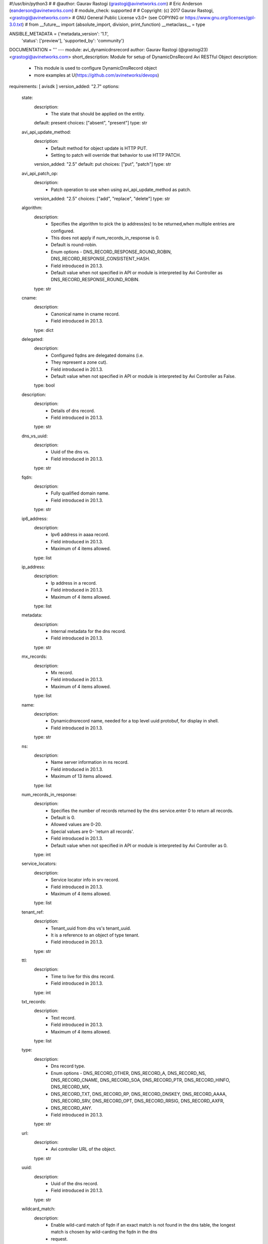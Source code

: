 #!/usr/bin/python3
#
# @author: Gaurav Rastogi (grastogi@avinetworks.com)
#          Eric Anderson (eanderson@avinetworks.com)
# module_check: supported
#
# Copyright: (c) 2017 Gaurav Rastogi, <grastogi@avinetworks.com>
# GNU General Public License v3.0+ (see COPYING or https://www.gnu.org/licenses/gpl-3.0.txt)
#
from __future__ import (absolute_import, division, print_function)
__metaclass__ = type


ANSIBLE_METADATA = {'metadata_version': '1.1',
                    'status': ['preview'],
                    'supported_by': 'community'}

DOCUMENTATION = '''
---
module: avi_dynamicdnsrecord
author: Gaurav Rastogi (@grastogi23) <grastogi@avinetworks.com>
short_description: Module for setup of DynamicDnsRecord Avi RESTful Object
description:
    - This module is used to configure DynamicDnsRecord object
    - more examples at U(https://github.com/avinetworks/devops)
requirements: [ avisdk ]
version_added: "2.7"
options:
    state:
        description:
            - The state that should be applied on the entity.
        default: present
        choices: ["absent", "present"]
        type: str
    avi_api_update_method:
        description:
            - Default method for object update is HTTP PUT.
            - Setting to patch will override that behavior to use HTTP PATCH.
        version_added: "2.5"
        default: put
        choices: ["put", "patch"]
        type: str
    avi_api_patch_op:
        description:
            - Patch operation to use when using avi_api_update_method as patch.
        version_added: "2.5"
        choices: ["add", "replace", "delete"]
        type: str
    algorithm:
        description:
            - Specifies the algorithm to pick the ip address(es) to be returned,when multiple entries are configured.
            - This does not apply if num_records_in_response is 0.
            - Default is round-robin.
            - Enum options - DNS_RECORD_RESPONSE_ROUND_ROBIN, DNS_RECORD_RESPONSE_CONSISTENT_HASH.
            - Field introduced in 20.1.3.
            - Default value when not specified in API or module is interpreted by Avi Controller as DNS_RECORD_RESPONSE_ROUND_ROBIN.
        type: str
    cname:
        description:
            - Canonical name in cname record.
            - Field introduced in 20.1.3.
        type: dict
    delegated:
        description:
            - Configured fqdns are delegated domains (i.e.
            - They represent a zone cut).
            - Field introduced in 20.1.3.
            - Default value when not specified in API or module is interpreted by Avi Controller as False.
        type: bool
    description:
        description:
            - Details of dns record.
            - Field introduced in 20.1.3.
        type: str
    dns_vs_uuid:
        description:
            - Uuid of the dns vs.
            - Field introduced in 20.1.3.
        type: str
    fqdn:
        description:
            - Fully qualified domain name.
            - Field introduced in 20.1.3.
        type: str
    ip6_address:
        description:
            - Ipv6 address in aaaa record.
            - Field introduced in 20.1.3.
            - Maximum of 4 items allowed.
        type: list
    ip_address:
        description:
            - Ip address in a record.
            - Field introduced in 20.1.3.
            - Maximum of 4 items allowed.
        type: list
    metadata:
        description:
            - Internal metadata for the dns record.
            - Field introduced in 20.1.3.
        type: str
    mx_records:
        description:
            - Mx record.
            - Field introduced in 20.1.3.
            - Maximum of 4 items allowed.
        type: list
    name:
        description:
            - Dynamicdnsrecord name, needed for a top level uuid protobuf, for display in shell.
            - Field introduced in 20.1.3.
        type: str
    ns:
        description:
            - Name server information in ns record.
            - Field introduced in 20.1.3.
            - Maximum of 13 items allowed.
        type: list
    num_records_in_response:
        description:
            - Specifies the number of records returned by the dns service.enter 0 to return all records.
            - Default is 0.
            - Allowed values are 0-20.
            - Special values are 0- 'return all records'.
            - Field introduced in 20.1.3.
            - Default value when not specified in API or module is interpreted by Avi Controller as 0.
        type: int
    service_locators:
        description:
            - Service locator info in srv record.
            - Field introduced in 20.1.3.
            - Maximum of 4 items allowed.
        type: list
    tenant_ref:
        description:
            - Tenant_uuid from dns vs's tenant_uuid.
            - It is a reference to an object of type tenant.
            - Field introduced in 20.1.3.
        type: str
    ttl:
        description:
            - Time to live for this dns record.
            - Field introduced in 20.1.3.
        type: int
    txt_records:
        description:
            - Text record.
            - Field introduced in 20.1.3.
            - Maximum of 4 items allowed.
        type: list
    type:
        description:
            - Dns record type.
            - Enum options - DNS_RECORD_OTHER, DNS_RECORD_A, DNS_RECORD_NS, DNS_RECORD_CNAME, DNS_RECORD_SOA, DNS_RECORD_PTR, DNS_RECORD_HINFO, DNS_RECORD_MX,
            - DNS_RECORD_TXT, DNS_RECORD_RP, DNS_RECORD_DNSKEY, DNS_RECORD_AAAA, DNS_RECORD_SRV, DNS_RECORD_OPT, DNS_RECORD_RRSIG, DNS_RECORD_AXFR,
            - DNS_RECORD_ANY.
            - Field introduced in 20.1.3.
        type: str
    url:
        description:
            - Avi controller URL of the object.
        type: str
    uuid:
        description:
            - Uuid of the dns record.
            - Field introduced in 20.1.3.
        type: str
    wildcard_match:
        description:
            - Enable wild-card match of fqdn  if an exact match is not found in the dns table, the longest match is chosen by wild-carding the fqdn in the dns
            - request.
            - Default is false.
            - Field introduced in 20.1.3.
            - Default value when not specified in API or module is interpreted by Avi Controller as False.
        type: bool
extends_documentation_fragment:
    - avi
'''

EXAMPLES = """
- name: Example to create DynamicDnsRecord object
  avi_dynamicdnsrecord:
    controller: 10.10.25.42
    username: admin
    password: something
    state: present
    name: sample_dynamicdnsrecord
"""

RETURN = '''
obj:
    description: DynamicDnsRecord (api/dynamicdnsrecord) object
    returned: success, changed
    type: dict
'''

from ansible.module_utils.basic import AnsibleModule


def main():
    argument_specs = dict(
        state=dict(default='present',
                   choices=['absent', 'present']),
        avi_api_update_method=dict(default='put',
                                   choices=['put', 'patch']),
        avi_api_patch_op=dict(choices=['add', 'replace', 'delete']),
        algorithm=dict(type='str',),
        cname=dict(type='dict',),
        delegated=dict(type='bool',),
        description=dict(type='str',),
        dns_vs_uuid=dict(type='str',),
        fqdn=dict(type='str',),
        ip6_address=dict(type='list',),
        ip_address=dict(type='list',),
        metadata=dict(type='str',),
        mx_records=dict(type='list',),
        name=dict(type='str',),
        ns=dict(type='list',),
        num_records_in_response=dict(type='int',),
        service_locators=dict(type='list',),
        tenant_ref=dict(type='str',),
        ttl=dict(type='int',),
        txt_records=dict(type='list',),
        type=dict(type='str',),
        url=dict(type='str',),
        uuid=dict(type='str',),
        wildcard_match=dict(type='bool',),
    )
    argument_specs.update(avi_common_argument_spec())
    module = AnsibleModule(argument_spec=argument_specs, supports_check_mode=True)
    if not HAS_AVI:
        return module.fail_json(msg='Avi python API SDK (avisdk>=17.1) or requests is not installed. '
                                    'For more details visit https://github.com/avinetworks/sdk.')

    return avi_ansible_api(module, 'dynamicdnsrecord',
                           set())


if __name__ == "__main__":
    main()
